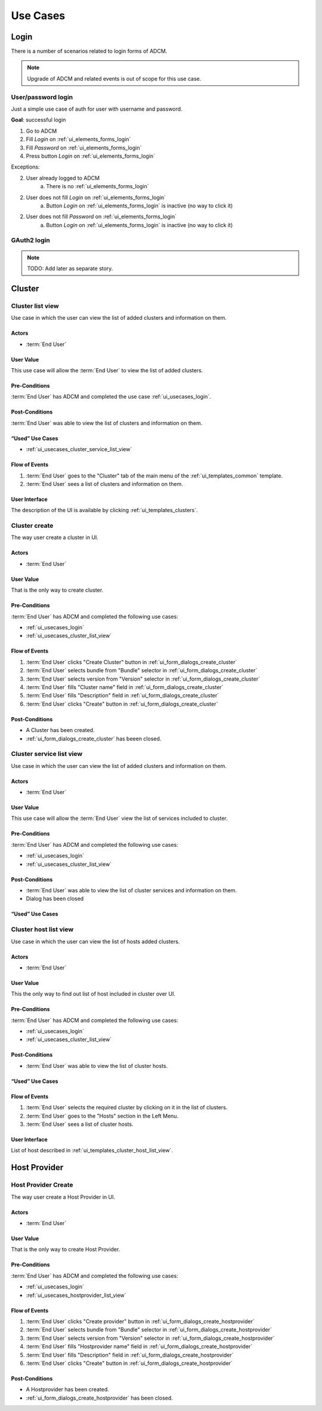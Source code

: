 #########
Use Cases
#########

.. _ui_usecases_login:

*****
Login
*****

There is a number of scenarios related to login forms of ADCM.

.. note::
   Upgrade of ADCM and related events is out of scope for this use case.

User/password login
===================

Just a simple use case of auth for user with username and password.

**Goal**: successful login

1. Go to ADCM
2. Fill *Login* on :ref:`ui_elements_forms_login`
3. Fill *Password* on :ref:`ui_elements_forms_login`
4. Press button *Login* on :ref:`ui_elements_forms_login`

Exceptions:

2. User already logged to ADCM
    a. There is no :ref:`ui_elements_forms_login`

2. User does not fill *Login* on :ref:`ui_elements_forms_login`
    a. Button *Login* on :ref:`ui_elements_forms_login` is inactive (no way to click it)


2. User does not fill *Password* on :ref:`ui_elements_forms_login`
    a. Button *Login* on :ref:`ui_elements_forms_login` is inactive (no way to click it)


GAuth2 login
============

.. note::
   TODO: Add later as separate story.


*******
Cluster
*******

.. _ui_usecases_cluster_list_view:

Cluster list view
=================

Use case in which the user can view the list of added clusters and information on them.

Actors
------

* :term:`End User`

User Value
----------

This use case will allow the :term:`End User` to view the list of added clusters.

Pre-Conditions
--------------

:term:`End User` has ADCM and completed the use case :ref:`ui_usecases_login`.

Post-Conditions
---------------

:term:`End User` was able to view the list of clusters and information on them.

“Used” Use Cases
----------------

* :ref:`ui_usecases_cluster_service_list_view`

Flow of Events
--------------

1. :term:`End User` goes to the "Cluster" tab of the main menu of the :ref:`ui_templates_common` template.
2. :term:`End User` sees a list of clusters and information on them.

User Interface
--------------

The description of the UI is available by clicking :ref:`ui_templates_clusters`.

.. _ui_usecases_cluster_create:

Cluster create
==============

The way user create a cluster in UI.

Actors
------

* :term:`End User`

User Value
----------

That is the only way to create cluster.

Pre-Conditions
--------------

:term:`End User` has ADCM and completed the following use cases:

* :ref:`ui_usecases_login`
* :ref:`ui_usecases_cluster_list_view`


Flow of Events
--------------

1. :term:`End User` clicks "Create Cluster" button in :ref:`ui_form_dialogs_create_cluster`
2. :term:`End User` selects bundle from "Bundle" selector in  :ref:`ui_form_dialogs_create_cluster`
3. :term:`End User` selects version from "Version" selector in  :ref:`ui_form_dialogs_create_cluster`
4. :term:`End User` fills "Cluster name" field in :ref:`ui_form_dialogs_create_cluster`
5. :term:`End User` fills "Description" field in :ref:`ui_form_dialogs_create_cluster`
6. :term:`End User` clicks "Create" button in :ref:`ui_form_dialogs_create_cluster`

Post-Conditions
---------------

* A Cluster has been created.
* :ref:`ui_form_dialogs_create_cluster` has beeen closed.

Cluster service list view
=========================

Use case in which the user can view the list of added clusters and information on them.

Actors
------

* :term:`End User`

User Value
----------

This use case will allow the :term:`End User` view the list of services included to cluster.

Pre-Conditions
--------------

:term:`End User` has ADCM and completed the following use cases:

* :ref:`ui_usecases_login`
* :ref:`ui_usecases_cluster_list_view`

Post-Conditions
---------------

* :term:`End User` was able to view the list of cluster services and information on them.
* Dialog has been closed

“Used” Use Cases
----------------

Cluster host list view
======================

Use case in which the user can view the list of hosts added clusters.

Actors
------

* :term:`End User`

User Value
----------

This the only way to find out list of host included in cluster over UI.

Pre-Conditions
--------------

:term:`End User` has ADCM and completed the following use cases:

* :ref:`ui_usecases_login`
* :ref:`ui_usecases_cluster_list_view`

Post-Conditions
---------------

* :term:`End User` was able to view the list of cluster hosts.

“Used” Use Cases
----------------


Flow of Events
--------------

1. :term:`End User` selects the required cluster by clicking on it in the list of clusters.
2. :term:`End User` goes to the "Hosts" section in the Left Menu.
3. :term:`End User` sees a list of cluster hosts.

User Interface
--------------

List of host described in :ref:`ui_templates_cluster_host_list_view`.


*************
Host Provider
*************


.. _ui_usecases_create_hostprovider:

Host Provider Create
====================

The way user create a Host Provider in UI.

Actors
------

* :term:`End User`

User Value
----------

That is the only way to create Host Provider.

Pre-Conditions
--------------

:term:`End User` has ADCM and completed the following use cases:

* :ref:`ui_usecases_login`
* :ref:`ui_usecases_hostprovider_list_view`


Flow of Events
--------------

1. :term:`End User` clicks "Create provider" button in :ref:`ui_form_dialogs_create_hostprovider`
2. :term:`End User` selects bundle from "Bundle" selector in  :ref:`ui_form_dialogs_create_hostprovider`
3. :term:`End User` selects version from "Version" selector in  :ref:`ui_form_dialogs_create_hostprovider`
4. :term:`End User` fills "Hostprovider name" field in :ref:`ui_form_dialogs_create_hostprovider`
5. :term:`End User` fills "Description" field in :ref:`ui_form_dialogs_create_hostprovider`
6. :term:`End User` clicks "Create" button in :ref:`ui_form_dialogs_create_hostprovider`

Post-Conditions
---------------

* A Hostprovider has been created.
* :ref:`ui_form_dialogs_create_hostprovider` has been closed.

